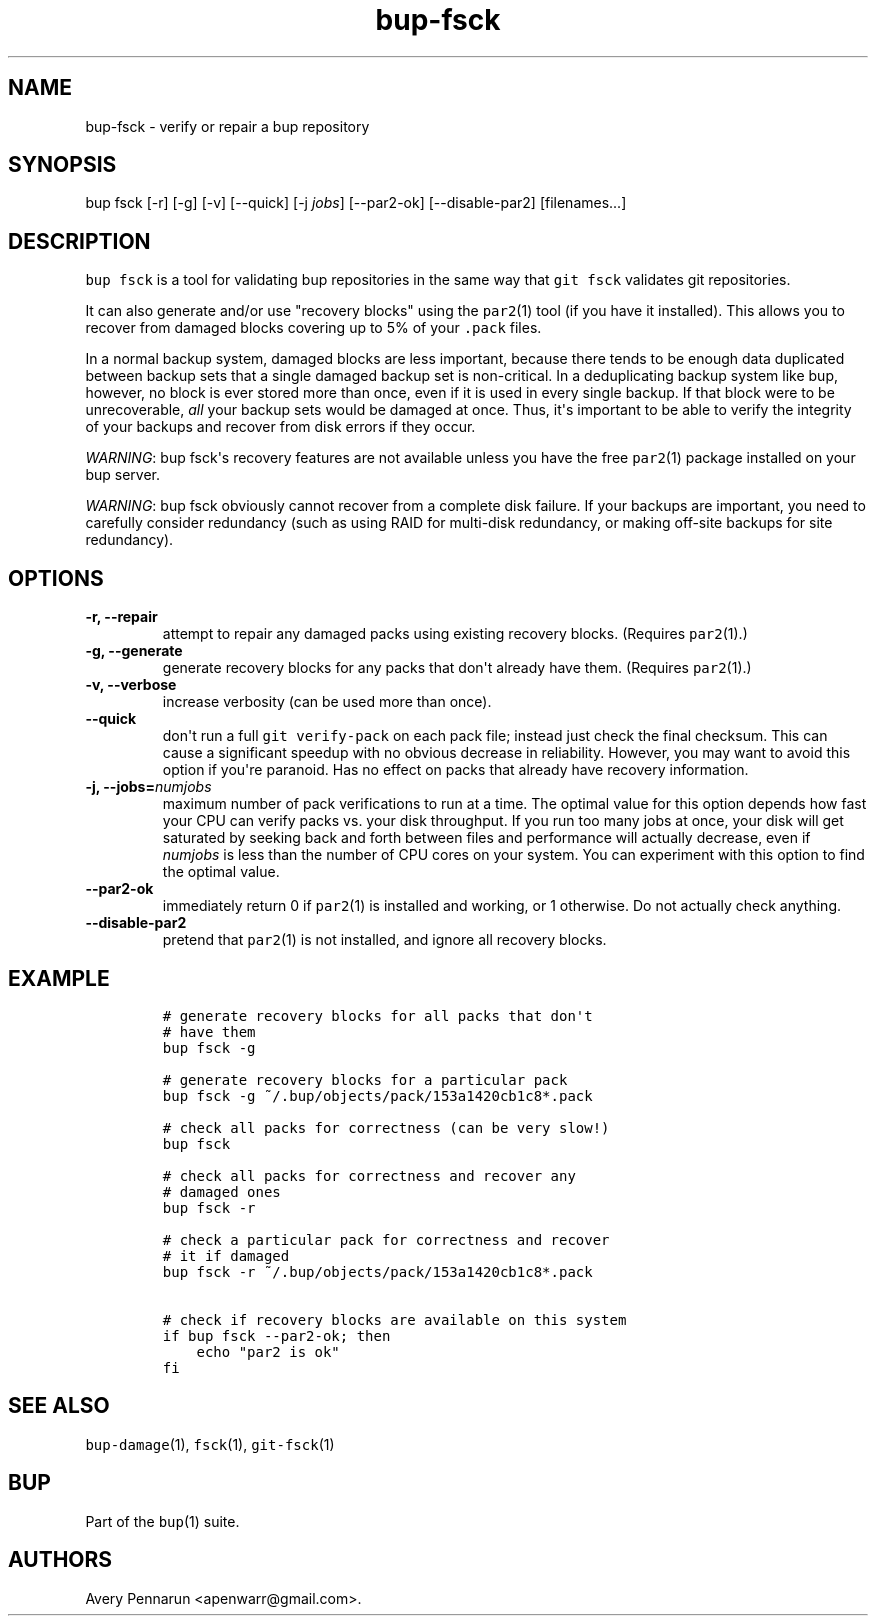 .TH bup-fsck 1 "2013\[en]07\[en]31" "Bup 0.25-rc2"
.SH NAME
.PP
bup-fsck - verify or repair a bup repository
.SH SYNOPSIS
.PP
bup fsck [-r] [-g] [-v] [--quick] [-j \f[I]jobs\f[]] [--par2-ok]
[--disable-par2] [filenames...]
.SH DESCRIPTION
.PP
\f[C]bup\ fsck\f[] is a tool for validating bup repositories in the same
way that \f[C]git\ fsck\f[] validates git repositories.
.PP
It can also generate and/or use "recovery blocks" using the
\f[C]par2\f[](1) tool (if you have it installed).
This allows you to recover from damaged blocks covering up to 5% of your
\f[C]\&.pack\f[] files.
.PP
In a normal backup system, damaged blocks are less important, because
there tends to be enough data duplicated between backup sets that a
single damaged backup set is non-critical.
In a deduplicating backup system like bup, however, no block is ever
stored more than once, even if it is used in every single backup.
If that block were to be unrecoverable, \f[I]all\f[] your backup sets
would be damaged at once.
Thus, it\[aq]s important to be able to verify the integrity of your
backups and recover from disk errors if they occur.
.PP
\f[I]WARNING\f[]: bup fsck\[aq]s recovery features are not available
unless you have the free \f[C]par2\f[](1) package installed on your bup
server.
.PP
\f[I]WARNING\f[]: bup fsck obviously cannot recover from a complete disk
failure.
If your backups are important, you need to carefully consider redundancy
(such as using RAID for multi-disk redundancy, or making off-site
backups for site redundancy).
.SH OPTIONS
.TP
.B -r, --repair
attempt to repair any damaged packs using existing recovery blocks.
(Requires \f[C]par2\f[](1).)
.RS
.RE
.TP
.B -g, --generate
generate recovery blocks for any packs that don\[aq]t already have them.
(Requires \f[C]par2\f[](1).)
.RS
.RE
.TP
.B -v, --verbose
increase verbosity (can be used more than once).
.RS
.RE
.TP
.B --quick
don\[aq]t run a full \f[C]git\ verify-pack\f[] on each pack file;
instead just check the final checksum.
This can cause a significant speedup with no obvious decrease in
reliability.
However, you may want to avoid this option if you\[aq]re paranoid.
Has no effect on packs that already have recovery information.
.RS
.RE
.TP
.B -j, --jobs=\f[I]numjobs\f[]
maximum number of pack verifications to run at a time.
The optimal value for this option depends how fast your CPU can verify
packs vs.
your disk throughput.
If you run too many jobs at once, your disk will get saturated by
seeking back and forth between files and performance will actually
decrease, even if \f[I]numjobs\f[] is less than the number of CPU cores
on your system.
You can experiment with this option to find the optimal value.
.RS
.RE
.TP
.B --par2-ok
immediately return 0 if \f[C]par2\f[](1) is installed and working, or 1
otherwise.
Do not actually check anything.
.RS
.RE
.TP
.B --disable-par2
pretend that \f[C]par2\f[](1) is not installed, and ignore all recovery
blocks.
.RS
.RE
.SH EXAMPLE
.IP
.nf
\f[C]
#\ generate\ recovery\ blocks\ for\ all\ packs\ that\ don\[aq]t
#\ have\ them
bup\ fsck\ -g

#\ generate\ recovery\ blocks\ for\ a\ particular\ pack
bup\ fsck\ -g\ ~/.bup/objects/pack/153a1420cb1c8*.pack

#\ check\ all\ packs\ for\ correctness\ (can\ be\ very\ slow!)
bup\ fsck

#\ check\ all\ packs\ for\ correctness\ and\ recover\ any
#\ damaged\ ones
bup\ fsck\ -r

#\ check\ a\ particular\ pack\ for\ correctness\ and\ recover
#\ it\ if\ damaged
bup\ fsck\ -r\ ~/.bup/objects/pack/153a1420cb1c8*.pack

#\ check\ if\ recovery\ blocks\ are\ available\ on\ this\ system
if\ bup\ fsck\ --par2-ok;\ then
\ \ \ \ echo\ "par2\ is\ ok"
fi
\f[]
.fi
.SH SEE ALSO
.PP
\f[C]bup-damage\f[](1), \f[C]fsck\f[](1), \f[C]git-fsck\f[](1)
.SH BUP
.PP
Part of the \f[C]bup\f[](1) suite.
.SH AUTHORS
Avery Pennarun <apenwarr@gmail.com>.
